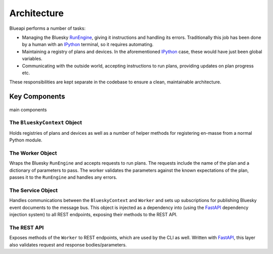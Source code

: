 Architecture
============

Blueapi performs a number of tasks:

* Managing the Bluesky RunEngine_, giving it instructions and handling its errors. Traditionally this job has been done by a human with an IPython_ terminal, so it requires automating.
* Maintaining a registry of plans and devices. In the aforementioned IPython_ case, these would have just been global variables.
* Communicating with the outside world, accepting instructions to run plans, providing updates on plan progress etc.

These responsibilities are kept separate in the codebase to ensure a clean, maintainable architecture.

Key Components
--------------

.. figure:: ../../images/blueapi-architecture.png
    :width: 600px
    :align: center

    main components


The ``BlueskyContext`` Object
^^^^^^^^^^^^^^^^^^^^^^^^^^^^^

Holds registries of plans and devices as well as a number of helper methods for 
registering en-masse from a normal Python module. 


The Worker Object
^^^^^^^^^^^^^^^^^

Wraps the Bluesky ``RunEngine`` and accepts requests to run plans. The requests include the name 
of the plan and a dictionary of parameters to pass. The worker validates the parameters against
the known expectations of the plan, passes it to the ``RunEngine`` and handles any errors.


The Service Object
^^^^^^^^^^^^^^^^^^

Handles communications between the ``BlueskyContext`` and ``Worker`` and sets up subscriptions for
publishing Bluesky event documents to the message bus. This object is injected as a dependency into
(using the FastAPI_ dependency injection system) to all REST endpoints, exposing their methods to 
the REST API.

The REST API
^^^^^^^^^^^^

Exposes methods of the ``Worker`` to REST endpoints, which are used by the CLI as well.
Written with FastAPI_, this layer also validates request and response bodies/parameters.

.. _RunEngine: https://nsls-ii.github.io/bluesky/run_engine_api.html
.. _IPython: https://ipython.org/
.. _FastAPI: https://fastapi.tiangolo.com/lo/
